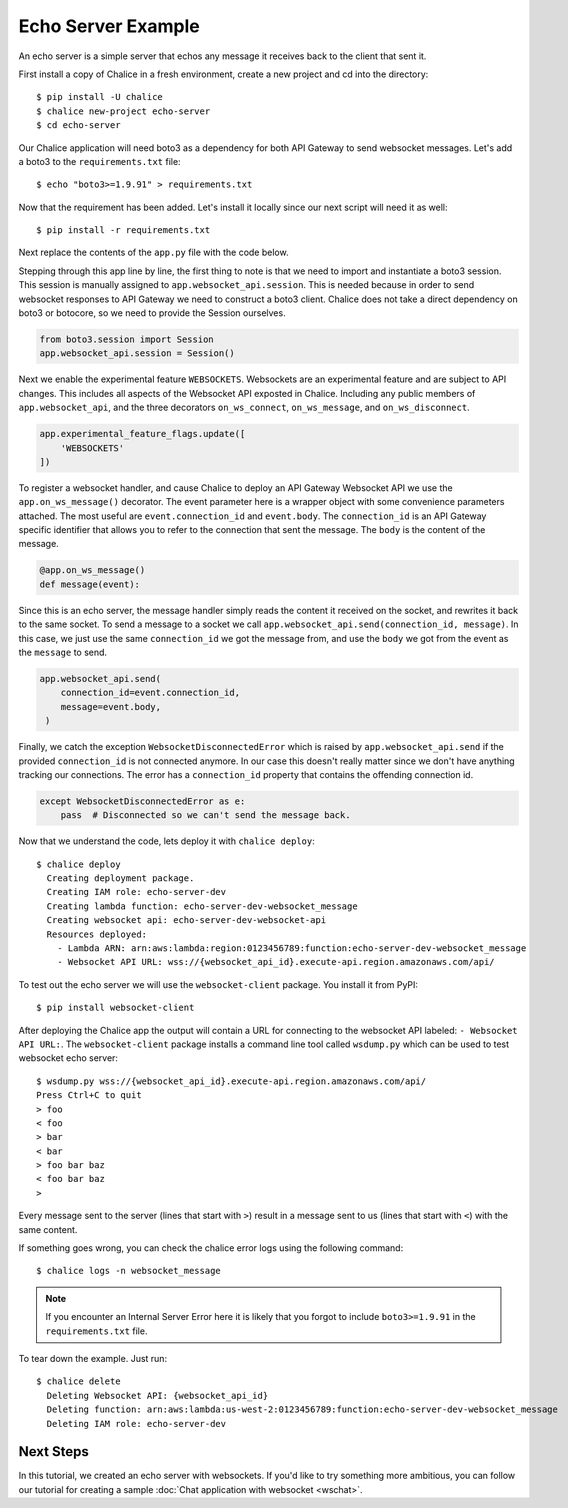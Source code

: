 Echo Server Example
===================

An echo server is a simple server that echos any message it receives back to
the client that sent it.

First install a copy of Chalice in a fresh environment, create a new project
and cd into the directory::

  $ pip install -U chalice
  $ chalice new-project echo-server
  $ cd echo-server

Our Chalice application will need boto3 as a dependency for both API Gateway
to send websocket messages. Let's add a boto3 to the ``requirements.txt``
file::

  $ echo "boto3>=1.9.91" > requirements.txt


Now that the requirement has been added. Let's install it locally since our
next script will need it as well::

  $ pip install -r requirements.txt


Next replace the contents of the ``app.py`` file with the code below.

.. code-block:: python
   :caption: app.py
   :linenos:

   from boto3.session import Session

   from chalice import Chalice
   from chalice import WebsocketDisconnectedError

   app = Chalice(app_name="echo-server")
   app.websocket_api.session = Session()
   app.experimental_feature_flags.update([
       'WEBSOCKETS'
   ])


   @app.on_ws_message()
   def message(event):
       try:
           app.websocket_api.send(
               connection_id=event.connection_id,
               message=event.body,
           )
       except WebsocketDisconnectedError as e:
           pass  # Disconnected so we can't send the message back.


Stepping through this app line by line, the first thing to note is that we
need to import and instantiate a boto3 session. This session is manually
assigned to ``app.websocket_api.session``.
This is needed because in order to send websocket responses to API Gateway we
need to construct a boto3 client. Chalice does not take a direct dependency
on boto3 or botocore, so we need to provide the Session ourselves.

.. code-block:: python

   from boto3.session import Session
   app.websocket_api.session = Session()


Next we enable the experimental feature ``WEBSOCKETS``. Websockets are an
experimental feature and are subject to API changes. This includes all aspects
of the Websocket API exposted in Chalice. Including any public members of
``app.websocket_api``, and the three decorators ``on_ws_connect``,
``on_ws_message``, and ``on_ws_disconnect``.

.. code-block:: python

   app.experimental_feature_flags.update([
       'WEBSOCKETS'
   ])


To register a websocket handler, and cause Chalice to deploy an
API Gateway Websocket API we use the ``app.on_ws_message()`` decorator.
The event parameter here is a wrapper object with some convenience
parameters attached. The most useful are ``event.connection_id`` and
``event.body``. The ``connection_id`` is an API Gateway specific identifier
that allows you to refer to the connection that sent the message. The ``body``
is the content of the message.

.. code-block:: python

   @app.on_ws_message()
   def message(event):


Since this is an echo server, the message handler simply reads the content it
received on the socket, and rewrites it back to the same socket. To send a
message to a socket we call ``app.websocket_api.send(connection_id, message)``.
In this case, we just use the same ``connection_id`` we got the message from,
and use the ``body`` we got from the event as the ``message`` to send.

.. code-block:: python

   app.websocket_api.send(
       connection_id=event.connection_id,
       message=event.body,
    )


Finally, we catch the exception ``WebsocketDisconnectedError`` which is raised
by ``app.websocket_api.send`` if the provided ``connection_id`` is not
connected anymore. In our case this doesn't really matter since we don't have
anything tracking our connections. The error has a ``connection_id`` property
that contains the offending connection id.

.. code-block:: python

   except WebsocketDisconnectedError as e:
       pass  # Disconnected so we can't send the message back.


Now that we understand the code, lets deploy it with ``chalice deploy``::

   $ chalice deploy
     Creating deployment package.
     Creating IAM role: echo-server-dev
     Creating lambda function: echo-server-dev-websocket_message
     Creating websocket api: echo-server-dev-websocket-api
     Resources deployed:
       - Lambda ARN: arn:aws:lambda:region:0123456789:function:echo-server-dev-websocket_message
       - Websocket API URL: wss://{websocket_api_id}.execute-api.region.amazonaws.com/api/

To test out the echo server we will use the  ``websocket-client`` package. You
install it from PyPI::

  $ pip install websocket-client


After deploying the Chalice app the output will contain a URL for connecting
to the websocket API labeled: ``- Websocket API URL:``. The
``websocket-client`` package installs a command line tool called ``wsdump.py``
which can be used to test websocket echo server::

  $ wsdump.py wss://{websocket_api_id}.execute-api.region.amazonaws.com/api/
  Press Ctrl+C to quit
  > foo
  < foo
  > bar
  < bar
  > foo bar baz
  < foo bar baz
  >


Every message sent to the server (lines that start with ``>``) result in a
message sent to us (lines that start with ``<``) with the same content.

If something goes wrong, you can check the chalice error logs using the
following command::

  $ chalice logs -n websocket_message

.. note::
   If you encounter an Internal Server Error here it is likely that you forgot
   to include ``boto3>=1.9.91`` in the ``requirements.txt`` file.

To tear down the example. Just run::

  $ chalice delete
    Deleting Websocket API: {websocket_api_id}
    Deleting function: arn:aws:lambda:us-west-2:0123456789:function:echo-server-dev-websocket_message
    Deleting IAM role: echo-server-dev

Next Steps
----------

In this tutorial, we created an echo server with websockets.
If you'd like to try something more ambitious, you can follow our
tutorial for creating a sample :doc:`Chat application with websocket <wschat>`.
